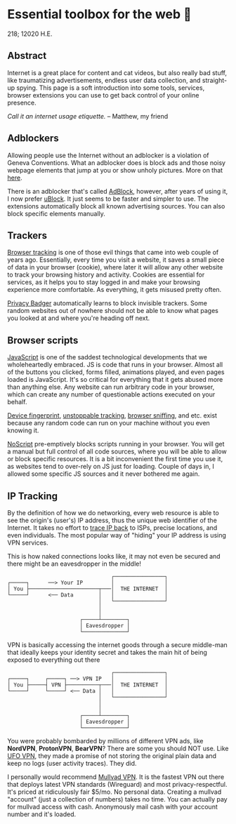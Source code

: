 * Essential toolbox for the web 🧰

218; 12020 H.E.

** Abstract

   Internet is a great place for content and cat videos, but also really bad
   stuff, like traumatizing advertisements, endless user data collection, and
   straight-up spying. This page is a soft introduction into some tools,
   services, browser extensions you can use to get back control of your online
   presence.

   /Call it an internet usage etiquette./ -- Matthew, my friend

** Adblockers

   Allowing people use the Internet without an adblocker is a violation of
   Geneva Conventions. What an adblocker does is block ads and those noisy
   webpage elements that jump at you or show unholy pictures. More on that
   [[https://en.wikipedia.org/wiki/Online_advertising][here]].

   There is an adblocker that's called [[https://getadblock.com/][AdBlock]], however, after years of using
   it, I now prefer [[https://ublock.org/][uBlock]]. It just seems to be faster and simpler to use. The
   extensions automatically block all known advertising sources. You can also
   block specific elements manually.

** Trackers

   [[https://edu.gcfglobal.org/en/internetsafety/understanding-browser-tracking/1/][Browser tracking]] is one of those evil things that came into web couple of
   years ago. Essentially, every time you visit a website, it saves a small
   piece of data in your browser (cookie), where later it will allow any other
   website to track your browsing history and activity. Cookies are essential
   for services, as it helps you to stay logged in and make your browsing
   experience more comfortable. As everything, it gets misused pretty often.

   [[https://privacybadger.org/][Privacy Badger]] automatically learns to block invisible trackers. Some random
   websites out of nowhere should not be able to know what pages you looked at
   and where you're heading off next.

** Browser scripts

   [[https://en.wikipedia.org/wiki/JavaScript][JavaScript]] is one of the saddest technological developments that we
   wholeheartedly embraced. JS is code that runs in your browser. Almost all of
   the  buttons you clicked, forms filled, animations played, and even pages
   loaded is JavaScript. It's so critical for everything that it gets abused
   more than anything else. Any website can run arbitrary code in your browser,
   which can create any number of questionable actions executed on your behalf.

   [[https://en.wikipedia.org/wiki/Device_fingerprint][Device fingerprint]], [[https://en.wikipedia.org/wiki/Evercookie][unstoppable tracking]], [[https://en.wikipedia.org/wiki/Browser_sniffing][browser sniffing]], and etc. exist
   because any random code can run on your machine without you even knowing it.

   [[https://noscript.net/][NoScript]] pre-emptively blocks scripts running in your browser. You will get a
   manual but full control of all code sources, where you will be able to allow
   or block specific resources. It is a bit inconvenient the first time you use
   it, as websites tend to over-rely on JS just for loading. Couple of days in,
   I allowed some specific JS sources and it never bothered me again.

** IP Tracking

   By the definition of how we do networking, every web resource is able to see
   the origin's (user's) IP address, thus the unique web identifier of the
   Internet. It takes no effort to [[https://en.wikipedia.org/wiki/IP_traceback][trace IP back]] to ISPs, precise locations, and
   even individuals. The most popular way of "hiding" your IP address is using
   VPN services.

   This is how naked connections looks like, it may not even be secured and
   there might be an eavesdropper in the middle!

   #+BEGIN_SRC
                                    ┌────────────────┐
   ┌─────┐     	──> Your IP         │                │
   │ You ├──────────────────────┬───│  THE INTERNET  │
   └─────┘      <── Data        │   │                │
                                │   └────────────────┘
                                │
                                │
                          ┌─────┴────────┐
                          │ Eavesdropper │
                          └──────────────┘
   #+END_SRC

   VPN is basically accessing the internet goods through a secure middle-man
   that ideally keeps your identity secret and takes the main hit of being
   exposed to everything out there


   #+BEGIN_SRC
                                    ┌────────────────┐
   ┌─────┐     ┌─────┐ ──> VPN IP   │                │
   │ You ├─────┤ VPN ├──────────┬───│  THE INTERNET  │
   └─────┘     └─────┘ <── Data │   │                │
                                │   └────────────────┘
                                │
                                │
                          ┌─────┴────────┐
                          │ Eavesdropper │
                          └──────────────┘
   #+END_SRC

   You were probably bombarded by millions of different VPN ads, like *NordVPN*,
   *ProtonVPN*, *BearVPN*? There are some you should NOT use. Like [[https://www.comparitech.com/blog/vpn-privacy/ufo-vpn-data-exposure/][UFO VPN]],
   they made a promise of not storing the original plain data and keep no logs
   (user activity traces). They did.

   I personally would recommend [[https://mullvad.net/en/][Mullvad VPN]]. It is the fastest VPN out there
   that deploys latest VPN standards (Wireguard) and most
   privacy-respectful. It's priced at ridiculously fair $5/mo. No personal
   data. Creating a mullvad "account" (just a collection of numbers) takes no
   time. You can actually pay for mullvad access with cash. Anonymously mail
   cash with your account number and it's loaded.
